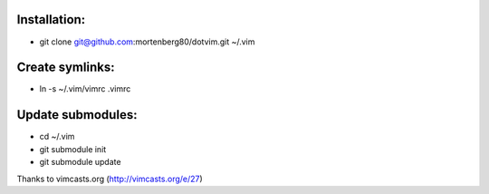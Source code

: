 Installation:
-------------
* git clone git@github.com:mortenberg80/dotvim.git ~/.vim

Create symlinks:
----------------

* ln -s ~/.vim/vimrc .vimrc

Update submodules:
------------------

* cd ~/.vim
* git submodule init
* git submodule update

Thanks to vimcasts.org (http://vimcasts.org/e/27)
